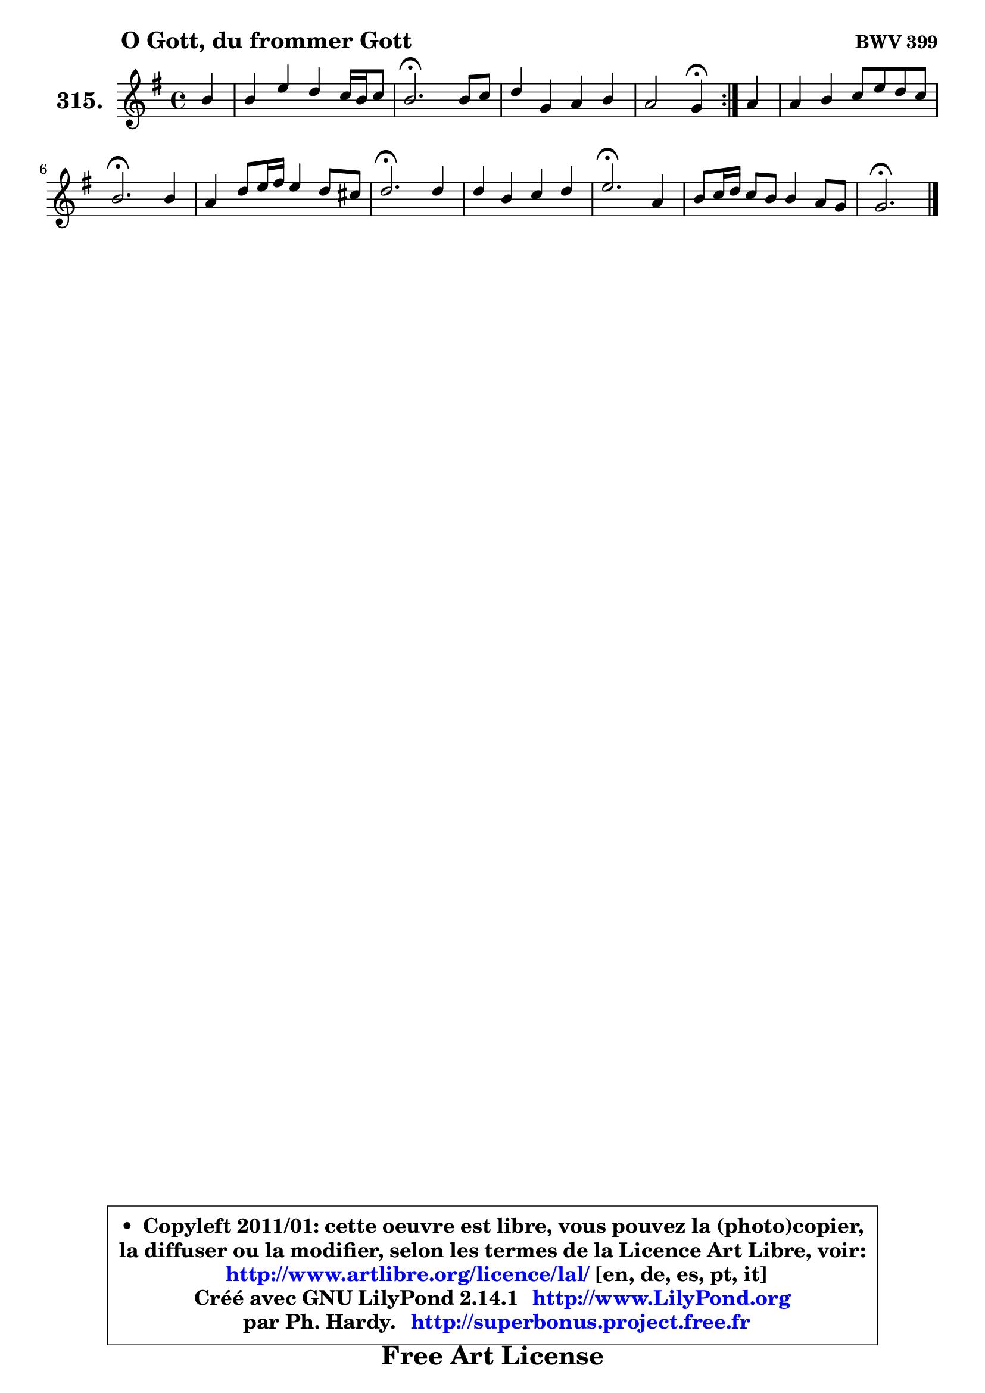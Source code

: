
\version "2.14.1"

    \paper {
%	system-system-spacing #'padding = #0.1
%	score-system-spacing #'padding = #0.1
%	ragged-bottom = ##f
%	ragged-last-bottom = ##f
	}

    \header {
      opus = \markup { \bold "BWV 399" }
      piece = \markup { \hspace #9 \fontsize #2 \bold "O Gott, du frommer Gott" }
      maintainer = "Ph. Hardy"
      maintainerEmail = "superbonus.project@free.fr"
      lastupdated = "2011/Jul/20"
      tagline = \markup { \fontsize #3 \bold "Free Art License" }
      copyright = \markup { \fontsize #3  \bold   \override #'(box-padding .  1.0) \override #'(baseline-skip . 2.9) \box \column { \center-align { \fontsize #-2 \line { • \hspace #0.5 Copyleft 2011/01: cette oeuvre est libre, vous pouvez la (photo)copier, } \line { \fontsize #-2 \line {la diffuser ou la modifier, selon les termes de la Licence Art Libre, voir: } } \line { \fontsize #-2 \with-url #"http://www.artlibre.org/licence/lal/" \line { \fontsize #1 \hspace #1.0 \with-color #blue http://www.artlibre.org/licence/lal/ [en, de, es, pt, it] } } \line { \fontsize #-2 \line { Créé avec GNU LilyPond 2.14.1 \with-url #"http://www.LilyPond.org" \line { \with-color #blue \fontsize #1 \hspace #1.0 \with-color #blue http://www.LilyPond.org } } } \line { \hspace #1.0 \fontsize #-2 \line {par Ph. Hardy. } \line { \fontsize #-2 \with-url #"http://superbonus.project.free.fr" \line { \fontsize #1 \hspace #1.0 \with-color #blue http://superbonus.project.free.fr } } } } } }

	  }

  guidemidi = {
	\repeat volta 2 {
        r4 |
        R1 |
        \tempo 4 = 40 r2. \tempo 4 = 78 r4 |
        R1 |
        r2 \tempo 4 = 30 r4 \tempo 4 = 78 } %fin du repeat
        r4 |
        R1 |
        \tempo 4 = 40 r2. \tempo 4 = 78 r4 |
        R1 |
        \tempo 4 = 40 r2. \tempo 4 = 78 r4 |
        R1 |
        \tempo 4 = 40 r2. \tempo 4 = 78 r4 |
        R1 |
        \tempo 4 = 40 r2. 
	}

  upper = {
	\time 4/4
	\key g \major
	\clef treble
	\partial 4
	\voiceOne
	<< { 
	% SOPRANO
	\set Voice.midiInstrument = "acoustic grand"
	\relative c'' {
	\repeat volta 2 {
        b4 |
        b4 e d c16 b c8 |
        b2.\fermata b8 c |
        d4 g, a b |
        a2 g4\fermata } %fin du repeat
        a4 |
        a4 b c8 e d c |
        b2.\fermata b4 |
        a4 d8 e16 fis e4 d8 cis |
        d2.\fermata d4 |
        d4 b c d |
        e2.\fermata a,4 |
        b8 c16 d c8 b b4 a8 g |
        g2.\fermata
        \bar "|."
	} % fin de relative
	}

%	\context Voice="1" { \voiceTwo 
%	% ALTO
%	\set Voice.midiInstrument = "acoustic grand"
%	\relative c'' {
%	\repeat volta 2 {
%        g4 |
%        fis4 g8 fis g4 fis |
%        g2. g4 |
%        g8 fis e fis16 g fis4 g4 ~ |
%	g8 e8 fis4 d } %fin du repeat
%        e4 |
%        d4 fis g a |
%        g2. g8 fis |
%        e8 d16 cis d4 g8 b a g |
%        fis2. a4 |
%        g4 g g g |
%        g2. fis4 |
%        g4 g g fis |
%        d2.
%        \bar "|."
%	} % fin de relative
%	\oneVoice
%	} >>
 >>
	}

    lower = {
	\time 4/4
	\key g \major
	\clef bass
	\partial 4
	\voiceOne
	<< { 
	% TENOR
	\set Voice.midiInstrument = "acoustic grand"
	\relative c' {
	\repeat volta 2 {
        g8 a |
        b4. a8 b e d4 |
        d2. d8 c |
        b8 a g4 d' d |
        d4. c8 b4 } %fin du repeat
        cis4 |
        d4 d c8 b a d |
        d2. d4 |
        cis8 a g8 fis b8 g' fis e |
        d2. fis4 |
        g4 d e f |
        e2. d4 |
        d4 d8 e d4 c |
        b2.
        \bar "|."
	} % fin de relative
	}
	\context Voice="1" { \voiceTwo 
	% BASS
	\set Voice.midiInstrument = "acoustic grand"
	\relative c {
	\repeat volta 2 {
        e4 ~ |
	e8 d4 c8 b c d4 |
        g,2.\fermata g8 a |
        b4 c4 ~ c8 b a g |
        d'2 g,4\fermata } %fin du repeat
        g'4 ~ |
	g8 fis8 e d e4 fis |
        g2.\fermata g,4 |
        g'8 fis b8 a g8 e a4 |
        d,2.\fermata d'8 c! |
        b8 a g f e d c b |
        c2.\fermata d4 |
        g,8 a b c d4 d |
        g,2.\fermata
        \bar "|."
	} % fin de relative
	\oneVoice
	} >>
	}


    \score { 

	\new PianoStaff <<
	\set PianoStaff.instrumentName = \markup { \bold \huge "315." }
	\new Staff = "upper" \upper
%	\new Staff = "lower" \lower
	>>

    \layout {
%	ragged-last = ##f
	   }

         } % fin de score

  \score {
\unfoldRepeats { << \guidemidi \upper >> }
    \midi {
    \context {
     \Staff
      \remove "Staff_performer"
               }

     \context {
      \Voice
       \consists "Staff_performer"
                }

     \context { 
      \Score
      tempoWholesPerMinute = #(ly:make-moment 78 4)
		}
	    }
	}


